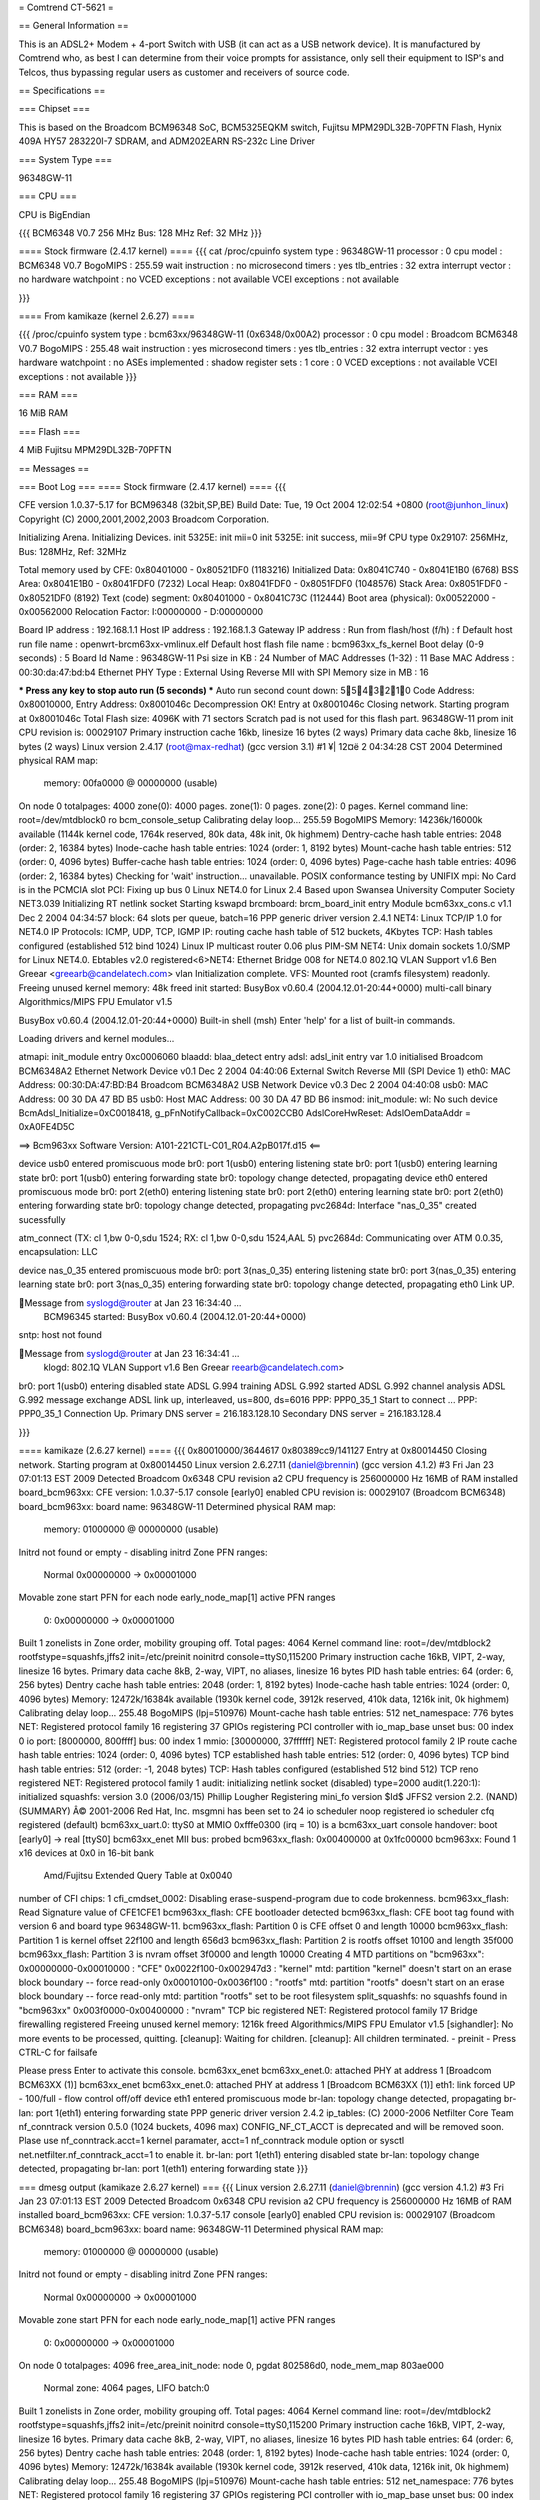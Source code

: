 = Comtrend CT-5621 =

== General Information ==

This is an ADSL2+ Modem + 4-port Switch with USB (it can act as a USB network device).  It is manufactured by Comtrend who, as best I can determine from their voice prompts for assistance, only sell their equipment to ISP's and Telcos, thus bypassing regular users as customer and receivers of source code.

== Specifications ==

=== Chipset ===

This is based on the Broadcom BCM96348 SoC, BCM5325EQKM switch, Fujitsu MPM29DL32B-70PFTN Flash, Hynix 409A HY57 283220I-7 SDRAM, and ADM202EARN RS-232c Line Driver

=== System Type ===

96348GW-11


=== CPU ===

CPU is BigEndian

{{{
BCM6348 V0.7
256 MHz
Bus: 128 MHz
Ref: 32 MHz
}}}

==== Stock firmware (2.4.17 kernel) ====
{{{
cat /proc/cpuinfo
system type		: 96348GW-11
processor		: 0
cpu model		: BCM6348 V0.7
BogoMIPS		: 255.59
wait instruction	: no
microsecond timers	: yes
tlb_entries		: 32
extra interrupt vector	: no
hardware watchpoint	: no
VCED exceptions		: not available
VCEI exceptions		: not available


}}}

==== From kamikaze (kernel 2.6.27) ====

{{{
/proc/cpuinfo
system type		: bcm63xx/96348GW-11 (0x6348/0x00A2)
processor		: 0
cpu model		: Broadcom BCM6348 V0.7
BogoMIPS		: 255.48
wait instruction	: yes
microsecond timers	: yes
tlb_entries		: 32
extra interrupt vector	: yes
hardware watchpoint	: no
ASEs implemented	:
shadow register sets	: 1
core			: 0
VCED exceptions		: not available
VCEI exceptions		: not available
}}}

=== RAM ===

16 MiB RAM

=== Flash ===

4 MiB Fujitsu MPM29DL32B-70PFTN

== Messages ==

=== Boot Log ===
==== Stock firmware (2.4.17 kernel) ====
{{{

CFE version 1.0.37-5.17 for BCM96348 (32bit,SP,BE)
Build Date: Tue, 19 Oct 2004 12:02:54 +0800 (root@junhon_linux)
Copyright (C) 2000,2001,2002,2003 Broadcom Corporation.

Initializing Arena.
Initializing Devices.
init 5325E: init mii=0
init 5325E: init success, mii=9f
CPU type 0x29107: 256MHz, Bus: 128MHz, Ref: 32MHz

Total memory used by CFE:  0x80401000 - 0x80521DF0 (1183216)
Initialized Data:          0x8041C740 - 0x8041E1B0 (6768)
BSS Area:                  0x8041E1B0 - 0x8041FDF0 (7232)
Local Heap:                0x8041FDF0 - 0x8051FDF0 (1048576)
Stack Area:                0x8051FDF0 - 0x80521DF0 (8192)
Text (code) segment:       0x80401000 - 0x8041C73C (112444)
Boot area (physical):      0x00522000 - 0x00562000
Relocation Factor:         I:00000000 - D:00000000

Board IP address                : 192.168.1.1  
Host IP address                 : 192.168.1.3  
Gateway IP address              :   
Run from flash/host (f/h)       : f  
Default host run file name      : openwrt-brcm63xx-vmlinux.elf  
Default host flash file name    : bcm963xx_fs_kernel  
Boot delay (0-9 seconds)        : 5  
Board Id Name                   : 96348GW-11  
Psi size in KB                  : 24
Number of MAC Addresses (1-32)  : 11  
Base MAC Address                : 00:30:da:47:bd:b4  
Ethernet PHY Type               : External Using Reverse MII with SPI
Memory size in MB               : 16

*** Press any key to stop auto run (5 seconds) ***
Auto run second count down: 5543210
Code Address: 0x80010000, Entry Address: 0x8001046c
Decompression OK!
Entry at 0x8001046c
Closing network.
Starting program at 0x8001046c
Total Flash size: 4096K with 71 sectors
Scratch pad is not used for this flash part.
96348GW-11 prom init
CPU revision is: 00029107
Primary instruction cache 16kb, linesize 16 bytes (2 ways)
Primary data cache 8kb, linesize 16 bytes (2 ways)
Linux version 2.4.17 (root@max-redhat) (gcc version 3.1) #1 ¥| 12¤ë 2 04:34:28 CST 2004
Determined physical RAM map:
 memory: 00fa0000 @ 00000000 (usable)
On node 0 totalpages: 4000
zone(0): 4000 pages.
zone(1): 0 pages.
zone(2): 0 pages.
Kernel command line: root=/dev/mtdblock0 ro
bcm_console_setup
Calibrating delay loop... 255.59 BogoMIPS
Memory: 14236k/16000k available (1144k kernel code, 1764k reserved, 80k data, 48k init, 0k highmem)
Dentry-cache hash table entries: 2048 (order: 2, 16384 bytes)
Inode-cache hash table entries: 1024 (order: 1, 8192 bytes)
Mount-cache hash table entries: 512 (order: 0, 4096 bytes)
Buffer-cache hash table entries: 1024 (order: 0, 4096 bytes)
Page-cache hash table entries: 4096 (order: 2, 16384 bytes)
Checking for 'wait' instruction...  unavailable.
POSIX conformance testing by UNIFIX
mpi: No Card is in the PCMCIA slot
PCI: Fixing up bus 0
Linux NET4.0 for Linux 2.4
Based upon Swansea University Computer Society NET3.039
Initializing RT netlink socket
Starting kswapd
brcmboard: brcm_board_init entry
Module bcm63xx_cons.c v1.1 Dec  2 2004 04:34:57
block: 64 slots per queue, batch=16
PPP generic driver version 2.4.1
NET4: Linux TCP/IP 1.0 for NET4.0
IP Protocols: ICMP, UDP, TCP, IGMP
IP: routing cache hash table of 512 buckets, 4Kbytes
TCP: Hash tables configured (established 512 bind 1024)
Linux IP multicast router 0.06 plus PIM-SM
NET4: Unix domain sockets 1.0/SMP for Linux NET4.0.
Ebtables v2.0 registered<6>NET4: Ethernet Bridge 008 for NET4.0
802.1Q VLAN Support v1.6  Ben Greear <greearb@candelatech.com>
vlan Initialization complete.
VFS: Mounted root (cramfs filesystem) readonly.
Freeing unused kernel memory: 48k freed
init started:  BusyBox v0.60.4 (2004.12.01-20:44+0000) multi-call binary
Algorithmics/MIPS FPU Emulator v1.5


BusyBox v0.60.4 (2004.12.01-20:44+0000) Built-in shell (msh)
Enter 'help' for a list of built-in commands.


Loading drivers and kernel modules... 

atmapi: init_module entry 0xc0006060
blaadd: blaa_detect entry
adsl: adsl_init entry
var 1.0 initialised
Broadcom BCM6348A2 Ethernet Network Device v0.1 Dec  2 2004 04:40:06 External Switch Reverse MII (SPI Device 1)
eth0: MAC Address: 00:30:DA:47:BD:B4
Broadcom BCM6348A2 USB Network Device v0.3 Dec  2 2004 04:40:08
usb0: MAC Address: 00 30 DA 47 BD B5
usb0: Host MAC Address: 00 30 DA 47 BD B6
insmod: init_module: wl: No such device
BcmAdsl_Initialize=0xC0018418, g_pFnNotifyCallback=0xC002CCB0
AdslCoreHwReset: AdslOemDataAddr = 0xA0FE4D5C

==>   Bcm963xx Software Version: A101-221CTL-C01_R04.A2pB017f.d15   <==

device usb0 entered promiscuous mode
br0: port 1(usb0) entering listening state
br0: port 1(usb0) entering learning state
br0: port 1(usb0) entering forwarding state
br0: topology change detected, propagating
device eth0 entered promiscuous mode
br0: port 2(eth0) entering listening state
br0: port 2(eth0) entering learning state
br0: port 2(eth0) entering forwarding state
br0: topology change detected, propagating
pvc2684d: Interface "nas_0_35" created sucessfully

atm_connect (TX: cl 1,bw 0-0,sdu 1524; RX: cl 1,bw 0-0,sdu 1524,AAL 5)
pvc2684d: Communicating over ATM 0.0.35, encapsulation: LLC

device nas_0_35 entered promiscuous mode
br0: port 3(nas_0_35) entering listening state
br0: port 3(nas_0_35) entering learning state
br0: port 3(nas_0_35) entering forwarding state
br0: topology change detected, propagating
eth0 Link UP.

Message from syslogd@router at Jan 23 16:34:40 ...
 BCM96345 started: BusyBox v0.60.4 (2004.12.01-20:44+0000)
sntp: host not found

Message from syslogd@router at Jan 23 16:34:41 ...
 klogd: 802.1Q VLAN Support v1.6  Ben Greear reearb@candelatech.com>
br0: port 1(usb0) entering disabled state
ADSL G.994 training
ADSL G.992 started
ADSL G.992 channel analysis
ADSL G.992 message exchange
ADSL link up, interleaved, us=800, ds=6016
PPP: PPP0_35_1 Start to connect ...
PPP: PPP0_35_1 Connection Up.
Primary DNS server = 216.183.128.10
Secondary DNS server = 216.183.128.4

}}}

==== kamikaze (2.6.27 kernel) ====
{{{
0x80010000/3644617 0x80389cc9/141127 Entry at 0x80014450
Closing network.
Starting program at 0x80014450
Linux version 2.6.27.11 (daniel@brennin) (gcc version 4.1.2) #3 Fri Jan 23 07:01:13 EST 2009
Detected Broadcom 0x6348 CPU revision a2
CPU frequency is 256000000 Hz
16MB of RAM installed
board_bcm963xx: CFE version: 1.0.37-5.17
console [early0] enabled
CPU revision is: 00029107 (Broadcom BCM6348)
board_bcm963xx: board name: 96348GW-11
Determined physical RAM map:
 memory: 01000000 @ 00000000 (usable)
Initrd not found or empty - disabling initrd
Zone PFN ranges:
  Normal   0x00000000 -> 0x00001000
Movable zone start PFN for each node
early_node_map[1] active PFN ranges
    0: 0x00000000 -> 0x00001000
Built 1 zonelists in Zone order, mobility grouping off.  Total pages: 4064
Kernel command line: root=/dev/mtdblock2 rootfstype=squashfs,jffs2 init=/etc/preinit noinitrd console=ttyS0,115200
Primary instruction cache 16kB, VIPT, 2-way, linesize 16 bytes.
Primary data cache 8kB, 2-way, VIPT, no aliases, linesize 16 bytes
PID hash table entries: 64 (order: 6, 256 bytes)
Dentry cache hash table entries: 2048 (order: 1, 8192 bytes)
Inode-cache hash table entries: 1024 (order: 0, 4096 bytes)
Memory: 12472k/16384k available (1930k kernel code, 3912k reserved, 410k data, 1216k init, 0k highmem)
Calibrating delay loop... 255.48 BogoMIPS (lpj=510976)
Mount-cache hash table entries: 512
net_namespace: 776 bytes
NET: Registered protocol family 16
registering 37 GPIOs
registering PCI controller with io_map_base unset
bus: 00 index 0 io port: [8000000, 800ffff]
bus: 00 index 1 mmio: [30000000, 37ffffff]
NET: Registered protocol family 2
IP route cache hash table entries: 1024 (order: 0, 4096 bytes)
TCP established hash table entries: 512 (order: 0, 4096 bytes)
TCP bind hash table entries: 512 (order: -1, 2048 bytes)
TCP: Hash tables configured (established 512 bind 512)
TCP reno registered
NET: Registered protocol family 1
audit: initializing netlink socket (disabled)
type=2000 audit(1.220:1): initialized
squashfs: version 3.0 (2006/03/15) Phillip Lougher
Registering mini_fo version $Id$
JFFS2 version 2.2. (NAND) (SUMMARY)  Â© 2001-2006 Red Hat, Inc.
msgmni has been set to 24
io scheduler noop registered
io scheduler cfq registered (default)
bcm63xx_uart.0: ttyS0 at MMIO 0xfffe0300 (irq = 10) is a bcm63xx_uart
console handover: boot [early0] -> real [ttyS0]
bcm63xx_enet MII bus: probed
bcm963xx_flash: 0x00400000 at 0x1fc00000
bcm963xx: Found 1 x16 devices at 0x0 in 16-bit bank
 Amd/Fujitsu Extended Query Table at 0x0040
number of CFI chips: 1
cfi_cmdset_0002: Disabling erase-suspend-program due to code brokenness.
bcm963xx_flash: Read Signature value of CFE1CFE1
bcm963xx_flash: CFE bootloader detected
bcm963xx_flash: CFE boot tag found with version 6 and board type 96348GW-11.
bcm963xx_flash: Partition 0 is CFE offset 0 and length 10000
bcm963xx_flash: Partition 1 is kernel offset 22f100 and length 656d3
bcm963xx_flash: Partition 2 is rootfs offset 10100 and length 35f000
bcm963xx_flash: Partition 3 is nvram offset 3f0000 and length 10000
Creating 4 MTD partitions on "bcm963xx":
0x00000000-0x00010000 : "CFE"
0x0022f100-0x002947d3 : "kernel"
mtd: partition "kernel" doesn't start on an erase block boundary -- force read-only
0x00010100-0x0036f100 : "rootfs"
mtd: partition "rootfs" doesn't start on an erase block boundary -- force read-only
mtd: partition "rootfs" set to be root filesystem
split_squashfs: no squashfs found in "bcm963xx"
0x003f0000-0x00400000 : "nvram"
TCP bic registered
NET: Registered protocol family 17
Bridge firewalling registered
Freeing unused kernel memory: 1216k freed
Algorithmics/MIPS FPU Emulator v1.5
[sighandler]: No more events to be processed, quitting.
[cleanup]: Waiting for children.
[cleanup]: All children terminated.
- preinit -
Press CTRL-C for failsafe

Please press Enter to activate this console. bcm63xx_enet bcm63xx_enet.0: attached PHY at address 1 [Broadcom BCM63XX (1)]
bcm63xx_enet bcm63xx_enet.0: attached PHY at address 1 [Broadcom BCM63XX (1)]
eth1: link forced UP - 100/full - flow control off/off
device eth1 entered promiscuous mode
br-lan: topology change detected, propagating
br-lan: port 1(eth1) entering forwarding state
PPP generic driver version 2.4.2
ip_tables: (C) 2000-2006 Netfilter Core Team
nf_conntrack version 0.5.0 (1024 buckets, 4096 max)
CONFIG_NF_CT_ACCT is deprecated and will be removed soon. Plase use
nf_conntrack.acct=1 kernel paramater, acct=1 nf_conntrack module option or
sysctl net.netfilter.nf_conntrack_acct=1 to enable it.
br-lan: port 1(eth1) entering disabled state
br-lan: topology change detected, propagating
br-lan: port 1(eth1) entering forwarding state
}}}

=== dmesg output (kamikaze 2.6.27 kernel) ===
{{{
Linux version 2.6.27.11 (daniel@brennin) (gcc version 4.1.2) #3 Fri Jan 23 07:01:13 EST 2009
Detected Broadcom 0x6348 CPU revision a2
CPU frequency is 256000000 Hz
16MB of RAM installed
board_bcm963xx: CFE version: 1.0.37-5.17
console [early0] enabled
CPU revision is: 00029107 (Broadcom BCM6348)
board_bcm963xx: board name: 96348GW-11
Determined physical RAM map:
 memory: 01000000 @ 00000000 (usable)
Initrd not found or empty - disabling initrd
Zone PFN ranges:
  Normal   0x00000000 -> 0x00001000
Movable zone start PFN for each node
early_node_map[1] active PFN ranges
    0: 0x00000000 -> 0x00001000
On node 0 totalpages: 4096
free_area_init_node: node 0, pgdat 802586d0, node_mem_map 803ae000
  Normal zone: 4064 pages, LIFO batch:0
Built 1 zonelists in Zone order, mobility grouping off.  Total pages: 4064
Kernel command line: root=/dev/mtdblock2 rootfstype=squashfs,jffs2 init=/etc/preinit noinitrd console=ttyS0,115200
Primary instruction cache 16kB, VIPT, 2-way, linesize 16 bytes.
Primary data cache 8kB, 2-way, VIPT, no aliases, linesize 16 bytes
PID hash table entries: 64 (order: 6, 256 bytes)
Dentry cache hash table entries: 2048 (order: 1, 8192 bytes)
Inode-cache hash table entries: 1024 (order: 0, 4096 bytes)
Memory: 12472k/16384k available (1930k kernel code, 3912k reserved, 410k data, 1216k init, 0k highmem)
Calibrating delay loop... 255.48 BogoMIPS (lpj=510976)
Mount-cache hash table entries: 512
net_namespace: 776 bytes
NET: Registered protocol family 16
registering 37 GPIOs
registering PCI controller with io_map_base unset
bus: 00 index 0 io port: [8000000, 800ffff]
bus: 00 index 1 mmio: [30000000, 37ffffff]
Switched to high resolution mode on CPU 0
NET: Registered protocol family 2
IP route cache hash table entries: 1024 (order: 0, 4096 bytes)
TCP established hash table entries: 512 (order: 0, 4096 bytes)
TCP bind hash table entries: 512 (order: -1, 2048 bytes)
TCP: Hash tables configured (established 512 bind 512)
TCP reno registered
NET: Registered protocol family 1
audit: initializing netlink socket (disabled)
type=2000 audit(1.220:1): initialized
squashfs: version 3.0 (2006/03/15) Phillip Lougher
Registering mini_fo version $Id$
JFFS2 version 2.2. (NAND) (SUMMARY)  © 2001-2006 Red Hat, Inc.
msgmni has been set to 24
io scheduler noop registered
io scheduler cfq registered (default)
bcm63xx_uart.0: ttyS0 at MMIO 0xfffe0300 (irq = 10) is a bcm63xx_uart
console handover: boot [early0] -> real [ttyS0]
bcm63xx_enet MII bus: probed
bcm963xx_flash: 0x00400000 at 0x1fc00000
bcm963xx: Found 1 x16 devices at 0x0 in 16-bit bank
 Amd/Fujitsu Extended Query Table at 0x0040
number of CFI chips: 1
cfi_cmdset_0002: Disabling erase-suspend-program due to code brokenness.
bcm963xx_flash: Read Signature value of CFE1CFE1
bcm963xx_flash: CFE bootloader detected
bcm963xx_flash: CFE boot tag found with version 6 and board type 96348GW-11.
bcm963xx_flash: Partition 0 is CFE offset 0 and length 10000
bcm963xx_flash: Partition 1 is kernel offset 22f100 and length 656d3
bcm963xx_flash: Partition 2 is rootfs offset 10100 and length 35f000
bcm963xx_flash: Partition 3 is nvram offset 3f0000 and length 10000
Creating 4 MTD partitions on "bcm963xx":
0x00000000-0x00010000 : "CFE"
0x0022f100-0x002947d3 : "kernel"
mtd: partition "kernel" doesn't start on an erase block boundary -- force read-only
0x00010100-0x0036f100 : "rootfs"
mtd: partition "rootfs" doesn't start on an erase block boundary -- force read-only
mtd: partition "rootfs" set to be root filesystem
split_squashfs: no squashfs found in "bcm963xx"
0x003f0000-0x00400000 : "nvram"
TCP bic registered
NET: Registered protocol family 17
Bridge firewalling registered
Freeing unused kernel memory: 1216k freed
Algorithmics/MIPS FPU Emulator v1.5
bcm63xx_enet bcm63xx_enet.0: attached PHY at address 1 [Broadcom BCM63XX (1)]
bcm63xx_enet bcm63xx_enet.0: attached PHY at address 1 [Broadcom BCM63XX (1)]
eth1: link forced UP - 100/full - flow control off/off
device eth1 entered promiscuous mode
br-lan: topology change detected, propagating
br-lan: port 1(eth1) entering forwarding state
PPP generic driver version 2.4.2
ip_tables: (C) 2000-2006 Netfilter Core Team
nf_conntrack version 0.5.0 (1024 buckets, 4096 max)
CONFIG_NF_CT_ACCT is deprecated and will be removed soon. Plase use
nf_conntrack.acct=1 kernel paramater, acct=1 nf_conntrack module option or
sysctl net.netfilter.nf_conntrack_acct=1 to enable it.
br-lan: port 1(eth1) entering disabled state
br-lan: topology change detected, propagating
br-lan: port 1(eth1) entering forwarding state
}}}

=== flash (mtd) partitions ===
{{{
root@OpenWrt:/proc# 

cat partitions
major minor  #blocks  name

  31     0         64 mtdblock0
  31     1        405 mtdblock1
  31     2       3452 mtdblock2
  31     3         64 mtdblock3
root@OpenWrt:/proc# 

cat mtd
dev:    size   erasesize  name
mtd0: 00010000 00002000 "CFE"
mtd1: 000656d3 00010000 "kernel"
mtd2: 0035f000 00010000 "rootfs"
mtd3: 00010000 00010000 "nvram"
root@OpenWrt:/proc# df
Filesystem           1k-blocks      Used Available Use% Mounted on
tmpfs                     6844        44      6800   1% /tmp
tmpfs                      512         0       512   0% /dev
root@OpenWrt:/proc# 
}}}

=== CFE (Bootloader) Information ===
{{{
CFE> web info: Waiting for connection on socket 0.
CFE> 
CFE> c
Press:  <enter> to use current value
        '-' to go previous parameter
        '.' to clear the current value
        'x' to exit this command
Board IP address                :  192.168.1.1:ffffff00  
Host IP address                 :  192.168.1.100
Gateway IP address              :  
Run from flash/host (f/h)       :  f  
Default host run file name      :  vmlinux  
Default host flash file name    :  bcm963xx_fs_kernel  
Boot delay (0-9 seconds)        :  5  
*** command status = 0
CFE> b
Press:  <enter> to use current value
        '-' to go previous parameter
        '.' to clear the current value
        'x' to exit this command
Board Id Name (0-5)
96348R           -------- 0
96348LV          -------- 1
96348GW          -------- 2
96348GW-10       -------- 3
96348GW-11       -------- 4
96348SV          -------- 5     :  4
Number of MAC Addresses (1-32)  :  11  
Base MAC Address                :  00:40:dd:37:ad:e4  
}}}

== Accessing the Device ==

* You can get shell prompt by using telnet or ssh (if they are enabled in the web interface) or using a serial console attached to the console jack, and typing sh at the menu prompt.  ls is missing but cat * works.

* Using a serial cable is recommended

== Serial Console Pinout ==

{{{
RJ45 connector

3: Receive Data
4: Transmit Data
7: Ground
1,2,5,6,8: Not Connected
}}}

== Status ==

This router is partially supported.  

 * The ADSL modem is currently not supported with a GPL'ed kernel module and the closed source module is for too old a kernel (2.6.8).  
 * The USB Host device is supported, 
 * The USB slave (that is the connector that allows you to connect a host computer to the router and 'see' an ethernet device) is not.
 * The switch currently does not appear to support VLAN's (work is in progress on this)

== Pictures ==

attachment:CT-5621-board.jpg
attachment:CT-5621-front.jpg
attachment:CT-5621-back.jpg
----
["CategoryBCM63xx"]
